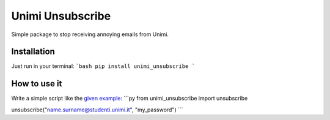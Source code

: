 Unimi Unsubscribe
=============================
Simple package to stop receiving annoying emails from Unimi.

Installation
---------------------
Just run in your terminal:
```bash
pip install unimi_unsubscribe
```

How to use it
-------------------
Write a simple script like the `given example`_:
```py
from unimi_unsubscribe import unsubscribe

unsubscribe("name.surname@studenti.unimi.it", "my_password")
```

.. _given example: https://github.com/LucaCappelletti94/unimi_unsubscribe/blob/master/example.py